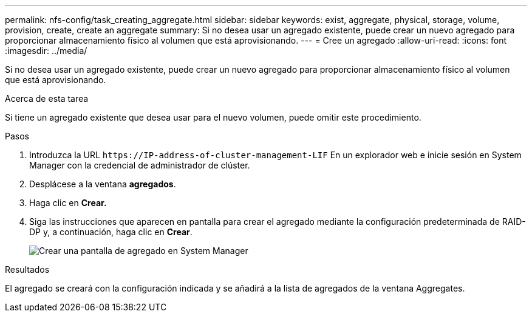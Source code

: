 ---
permalink: nfs-config/task_creating_aggregate.html 
sidebar: sidebar 
keywords: exist, aggregate, physical, storage, volume, provision, create, create an aggregate 
summary: Si no desea usar un agregado existente, puede crear un nuevo agregado para proporcionar almacenamiento físico al volumen que está aprovisionando. 
---
= Cree un agregado
:allow-uri-read: 
:icons: font
:imagesdir: ../media/


[role="lead"]
Si no desea usar un agregado existente, puede crear un nuevo agregado para proporcionar almacenamiento físico al volumen que está aprovisionando.

.Acerca de esta tarea
Si tiene un agregado existente que desea usar para el nuevo volumen, puede omitir este procedimiento.

.Pasos
. Introduzca la URL `+https://IP-address-of-cluster-management-LIF+` En un explorador web e inicie sesión en System Manager con la credencial de administrador de clúster.
. Desplácese a la ventana *agregados*.
. Haga clic en *Crear.*
. Siga las instrucciones que aparecen en pantalla para crear el agregado mediante la configuración predeterminada de RAID-DP y, a continuación, haga clic en *Crear*.
+
image::../media/aggregate_creation_nfs.gif[Crear una pantalla de agregado en System Manager]



.Resultados
El agregado se creará con la configuración indicada y se añadirá a la lista de agregados de la ventana Aggregates.
